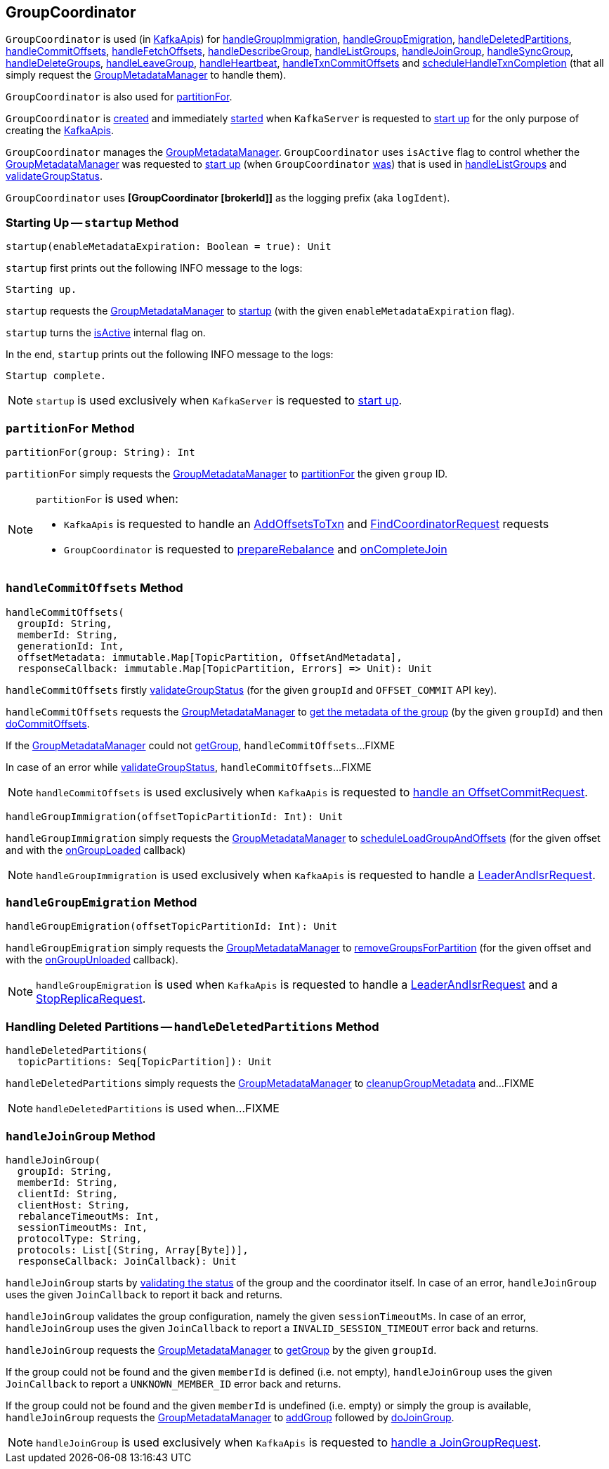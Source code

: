 == [[GroupCoordinator]] GroupCoordinator

`GroupCoordinator` is used (in <<kafka-server-KafkaApis.adoc#, KafkaApis>>) for <<handleGroupImmigration, handleGroupImmigration>>, <<handleGroupEmigration, handleGroupEmigration>>, <<handleDeletedPartitions, handleDeletedPartitions>>, <<handleCommitOffsets, handleCommitOffsets>>, <<handleFetchOffsets, handleFetchOffsets>>, <<handleDescribeGroup, handleDescribeGroup>>, <<handleListGroups, handleListGroups>>, <<handleJoinGroup, handleJoinGroup>>, <<handleSyncGroup, handleSyncGroup>>, <<handleDeleteGroups, handleDeleteGroups>>, <<handleLeaveGroup, handleLeaveGroup>>, <<handleHeartbeat, handleHeartbeat>>, <<handleTxnCommitOffsets, handleTxnCommitOffsets>> and <<scheduleHandleTxnCompletion, scheduleHandleTxnCompletion>> (that all simply request the <<groupManager, GroupMetadataManager>> to handle them).

`GroupCoordinator` is also used for <<partitionFor, partitionFor>>.

`GroupCoordinator` is <<apply, created>> and immediately <<startup, started>> when `KafkaServer` is requested to <<kafka-server-KafkaServer.adoc#startup, start up>> for the only purpose of creating the <<kafka-server-KafkaApis.adoc#groupCoordinator, KafkaApis>>.

[[isActive]]
`GroupCoordinator` manages the <<groupManager, GroupMetadataManager>>. `GroupCoordinator` uses `isActive` flag to control whether the <<groupManager, GroupMetadataManager>> was requested to <<kafka-coordinator-group-GroupMetadataManager.adoc#startup, start up>> (when `GroupCoordinator` <<startup, was>>) that is used in <<handleListGroups, handleListGroups>> and <<validateGroupStatus, validateGroupStatus>>.

[[logIdent]]
`GroupCoordinator` uses *[GroupCoordinator [brokerId]]* as the logging prefix (aka `logIdent`).

=== [[startup]] Starting Up -- `startup` Method

[source, scala]
----
startup(enableMetadataExpiration: Boolean = true): Unit
----

`startup` first prints out the following INFO message to the logs:

```
Starting up.
```

`startup` requests the <<groupManager, GroupMetadataManager>> to <<kafka-coordinator-group-GroupMetadataManager.adoc#startup, startup>> (with the given `enableMetadataExpiration` flag).

`startup` turns the <<isActive, isActive>> internal flag on.

In the end, `startup` prints out the following INFO message to the logs:

```
Startup complete.
```

NOTE: `startup` is used exclusively when `KafkaServer` is requested to <<kafka-server-KafkaServer.adoc#startup, start up>>.

=== [[partitionFor]] `partitionFor` Method

[source, scala]
----
partitionFor(group: String): Int
----

`partitionFor` simply requests the <<groupManager, GroupMetadataManager>> to <<kafka-coordinator-group-GroupMetadataManager.adoc#partitionFor, partitionFor>> the given `group` ID.

[NOTE]
====
`partitionFor` is used when:

* `KafkaApis` is requested to handle an <<kafka-server-KafkaApis.adoc#handleAddOffsetsToTxnRequest, AddOffsetsToTxn>> and <<kafka-server-KafkaApis.adoc#handleFindCoordinatorRequest, FindCoordinatorRequest>> requests

* `GroupCoordinator` is requested to <<prepareRebalance, prepareRebalance>> and <<onCompleteJoin, onCompleteJoin>>
====

=== [[handleCommitOffsets]] `handleCommitOffsets` Method

[source, scala]
----
handleCommitOffsets(
  groupId: String,
  memberId: String,
  generationId: Int,
  offsetMetadata: immutable.Map[TopicPartition, OffsetAndMetadata],
  responseCallback: immutable.Map[TopicPartition, Errors] => Unit): Unit
----

`handleCommitOffsets` firstly <<validateGroupStatus, validateGroupStatus>> (for the given `groupId` and `OFFSET_COMMIT` API key).

`handleCommitOffsets` requests the <<groupManager, GroupMetadataManager>> to <<kafka-coordinator-group-GroupMetadataManager.adoc#getGroup, get the metadata of the group>> (by the given `groupId`) and then <<doCommitOffsets, doCommitOffsets>>.

If the <<groupManager, GroupMetadataManager>> could not <<kafka-coordinator-group-GroupMetadataManager.adoc#getGroup, getGroup>>, `handleCommitOffsets`...FIXME

In case of an error while <<validateGroupStatus, validateGroupStatus>>, `handleCommitOffsets`...FIXME

NOTE: `handleCommitOffsets` is used exclusively when `KafkaApis` is requested to <<kafka-server-KafkaApis.adoc#handleOffsetCommitRequest, handle an OffsetCommitRequest>>.

[source, scala]
----
handleGroupImmigration(offsetTopicPartitionId: Int): Unit
----

`handleGroupImmigration` simply requests the <<groupManager, GroupMetadataManager>> to <<kafka-coordinator-group-GroupMetadataManager.adoc#scheduleLoadGroupAndOffsets, scheduleLoadGroupAndOffsets>> (for the given offset and with the <<onGroupLoaded, onGroupLoaded>> callback)

NOTE: `handleGroupImmigration` is used exclusively when `KafkaApis` is requested to handle a <<kafka-server-KafkaApis.adoc#handleLeaderAndIsrRequest, LeaderAndIsrRequest>>.

=== [[handleGroupEmigration]] `handleGroupEmigration` Method

[source, scala]
----
handleGroupEmigration(offsetTopicPartitionId: Int): Unit
----

`handleGroupEmigration` simply requests the <<groupManager, GroupMetadataManager>> to <<kafka-coordinator-group-GroupMetadataManager.adoc#removeGroupsForPartition, removeGroupsForPartition>> (for the given offset and with the <<onGroupUnloaded, onGroupUnloaded>> callback).

NOTE: `handleGroupEmigration` is used when `KafkaApis` is requested to handle a <<kafka-server-KafkaApis.adoc#handleLeaderAndIsrRequest, LeaderAndIsrRequest>> and a <<kafka-server-KafkaApis.adoc#handleStopReplicaRequest, StopReplicaRequest>>.

=== [[handleDeletedPartitions]] Handling Deleted Partitions -- `handleDeletedPartitions` Method

[source, scala]
----
handleDeletedPartitions(
  topicPartitions: Seq[TopicPartition]): Unit
----

`handleDeletedPartitions` simply requests the <<groupManager, GroupMetadataManager>> to <<kafka-coordinator-group-GroupMetadataManager.adoc#cleanupGroupMetadata, cleanupGroupMetadata>> and...FIXME

NOTE: `handleDeletedPartitions` is used when...FIXME

=== [[handleJoinGroup]] `handleJoinGroup` Method

[source, scala]
----
handleJoinGroup(
  groupId: String,
  memberId: String,
  clientId: String,
  clientHost: String,
  rebalanceTimeoutMs: Int,
  sessionTimeoutMs: Int,
  protocolType: String,
  protocols: List[(String, Array[Byte])],
  responseCallback: JoinCallback): Unit
----

`handleJoinGroup` starts by <<validateGroupStatus, validating the status>> of the group and the coordinator itself. In case of an error, `handleJoinGroup` uses the given `JoinCallback` to report it back and returns.

`handleJoinGroup` validates the group configuration, namely the given `sessionTimeoutMs`. In case of an error, `handleJoinGroup` uses the given `JoinCallback` to report a `INVALID_SESSION_TIMEOUT` error back and returns.

`handleJoinGroup` requests the <<groupManager, GroupMetadataManager>> to <<kafka-coordinator-group-GroupMetadataManager.adoc#getGroup, getGroup>> by the given `groupId`.

If the group could not be found and the given `memberId` is defined (i.e. not empty), `handleJoinGroup` uses the given `JoinCallback` to report a `UNKNOWN_MEMBER_ID` error back and returns.

If the group could not be found and the given `memberId` is undefined (i.e. empty) or simply the group is available, `handleJoinGroup` requests the <<groupManager, GroupMetadataManager>> to <<kafka-coordinator-group-GroupMetadataManager.adoc#addGroup, addGroup>> followed by <<doJoinGroup, doJoinGroup>>.

NOTE: `handleJoinGroup` is used exclusively when `KafkaApis` is requested to <<kafka-server-KafkaApis.adoc#handleJoinGroupRequest, handle a JoinGroupRequest>>.
